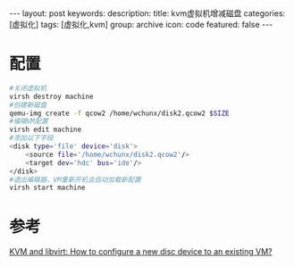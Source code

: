 #+BEGIN_HTML
---
layout: post
keywords: 
description: 
title: kvm虚拟机增减磁盘 
categories: [虚拟化]
tags: [虚拟化,kvm]
group: archive
icon: code
featured: false
---
#+END_HTML
* 配置
#+BEGIN_SRC sh
#关闭虚拟机
virsh destroy machine
#创建新磁盘
qemu-img create -f qcow2 /home/wchunx/disk2.qcow2 $SIZE
#编辑VM配置
virsh edit machine
#添加以下字段
<disk type='file' device='disk'>
    <source file='/home/wchunx/disk2.qcow2'/>
    <target dev='hdc' bus='ide'/>
</disk>
#退出编辑器，VM重新开机会自动加载新配置
virsh start machine
#+END_SRC
* 参考
[[http://serverfault.com/questions/244228/kvm-and-libvirt-how-to-configure-a-new-disc-device-to-an-existing-vm][KVM and libvirt: How to configure a new disc device to an existing VM?]]
